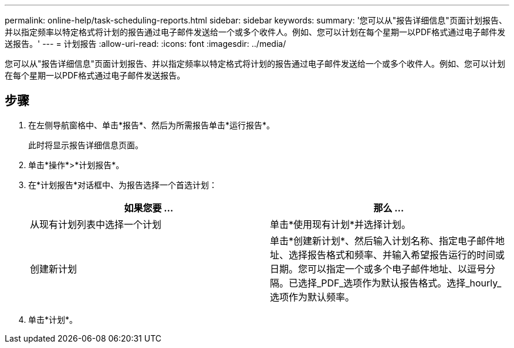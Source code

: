 ---
permalink: online-help/task-scheduling-reports.html 
sidebar: sidebar 
keywords:  
summary: '您可以从"报告详细信息"页面计划报告、并以指定频率以特定格式将计划的报告通过电子邮件发送给一个或多个收件人。例如、您可以计划在每个星期一以PDF格式通过电子邮件发送报告。' 
---
= 计划报告
:allow-uri-read: 
:icons: font
:imagesdir: ../media/


[role="lead"]
您可以从"报告详细信息"页面计划报告、并以指定频率以特定格式将计划的报告通过电子邮件发送给一个或多个收件人。例如、您可以计划在每个星期一以PDF格式通过电子邮件发送报告。



== 步骤

. 在左侧导航窗格中、单击*报告*、然后为所需报告单击*运行报告*。
+
此时将显示报告详细信息页面。

. 单击*操作*>*计划报告*。
. 在*计划报告*对话框中、为报告选择一个首选计划：
+
|===
| 如果您要 ... | 那么 ... 


 a| 
从现有计划列表中选择一个计划
 a| 
单击*使用现有计划*并选择计划。



 a| 
创建新计划
 a| 
单击*创建新计划*、然后输入计划名称、指定电子邮件地址、选择报告格式和频率、并输入希望报告运行的时间或日期。您可以指定一个或多个电子邮件地址、以逗号分隔。已选择_PDF_选项作为默认报告格式。选择_hourly_选项作为默认频率。

|===
. 单击*计划*。

